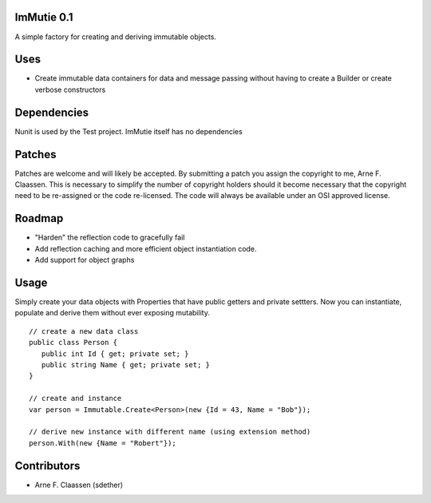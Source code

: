 ImMutie 0.1
==========
A simple factory for creating and deriving immutable objects.

Uses
====
- Create immutable data containers for data and message passing without having to create a Builder or create verbose constructors


Dependencies
============
Nunit is used by the Test project. ImMutie itself has no dependencies

Patches
=======
Patches are welcome and will likely be accepted.  By submitting a patch you assign the copyright to me, Arne F. Claassen.  This is necessary to simplify the number of copyright holders should it become necessary that the copyright need to be re-assigned or the code re-licensed.  The code will always be available under an OSI approved license.

Roadmap
=======
- "Harden" the reflection code to gracefully fail
- Add reflection caching and more efficient object instantiation code.
- Add support for object graphs

Usage
=====

Simply create your data objects with Properties that have public getters and private settters. Now you can instantiate, populate and derive them without ever exposing mutability.

::

  // create a new data class
  public class Person {
     public int Id { get; private set; }
     public string Name { get; private set; }
  }
  
  // create and instance
  var person = Immutable.Create<Person>(new {Id = 43, Name = "Bob"});
  
  // derive new instance with different name (using extension method)
  person.With(new {Name = "Robert"});

Contributors
============
- Arne F. Claassen (sdether)


